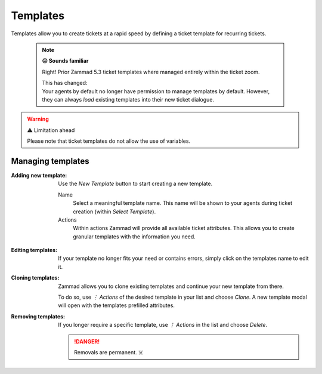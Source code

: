Templates
*********

Templates allow you to create tickets at a rapid speed by defining a
ticket template for recurring tickets.

   .. note:: **😖 Sounds familiar**

      Right! Prior Zammad 5.3 ticket templates where managed entirely within
      the ticket zoom.

      | This has changed:
      | Your agents by default no longer have permission to manage templates by
        default. However, they can always *load* existing templates into their
        new ticket dialogue.

.. figure:: /images/manage/templates/template-management.png
   :alt: Screenshot showing Zammads (ticket) template management page
   :width: 90%

.. warning:: ⚠️ Limitation ahead

   Please note that ticket templates do not allow the use of variables.

Managing templates
------------------

:Adding new template:
   Use the *New Template* button to start creating a new template.

   Name
      Select a meaningful template name. This name will be shown to your agents
      during ticket creation (within *Select Template*).

   Actions
      Within actions Zammad will provide all available ticket attributes.
      This allows you to create granular templates with the information you
      need.

   .. figure:: /images/manage/templates/adding-new-template.png
      :alt: Screenshot showing the template configuration

:Editing templates:
   If your template no longer fits your need or contains errors, simply
   click on the templates name to edit it.

:Cloning templates:
   Zammad allows you to clone existing templates and continue your new
   template from there.

   To do so, use *⋮ Actions* of the desired template in your list and choose
   *Clone*. A new template modal will open with the templates prefilled
   attributes.

:Removing templates:
   If you longer require a specific template, use *⋮ Actions* in the list and
   choose *Delete*.

   .. danger::

      Removals are permanent. ☠️
